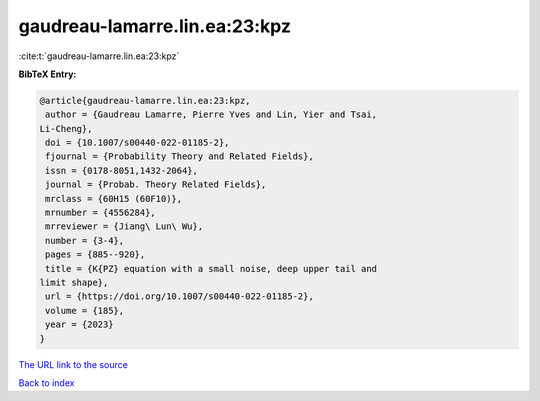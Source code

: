 gaudreau-lamarre.lin.ea:23:kpz
==============================

:cite:t:`gaudreau-lamarre.lin.ea:23:kpz`

**BibTeX Entry:**

.. code-block:: bibtex

   @article{gaudreau-lamarre.lin.ea:23:kpz,
    author = {Gaudreau Lamarre, Pierre Yves and Lin, Yier and Tsai,
   Li-Cheng},
    doi = {10.1007/s00440-022-01185-2},
    fjournal = {Probability Theory and Related Fields},
    issn = {0178-8051,1432-2064},
    journal = {Probab. Theory Related Fields},
    mrclass = {60H15 (60F10)},
    mrnumber = {4556284},
    mrreviewer = {Jiang\ Lun\ Wu},
    number = {3-4},
    pages = {885--920},
    title = {K{PZ} equation with a small noise, deep upper tail and
   limit shape},
    url = {https://doi.org/10.1007/s00440-022-01185-2},
    volume = {185},
    year = {2023}
   }

`The URL link to the source <ttps://doi.org/10.1007/s00440-022-01185-2}>`__


`Back to index <../By-Cite-Keys.html>`__
